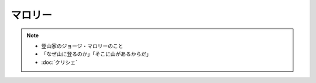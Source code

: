 マロリー
===============
.. note:: 
  * 登山家のジョージ・マロリーのこと
  * 「なぜ山に登るのか」「そこに山があるからだ」
  * :doc:`クリシェ` 
